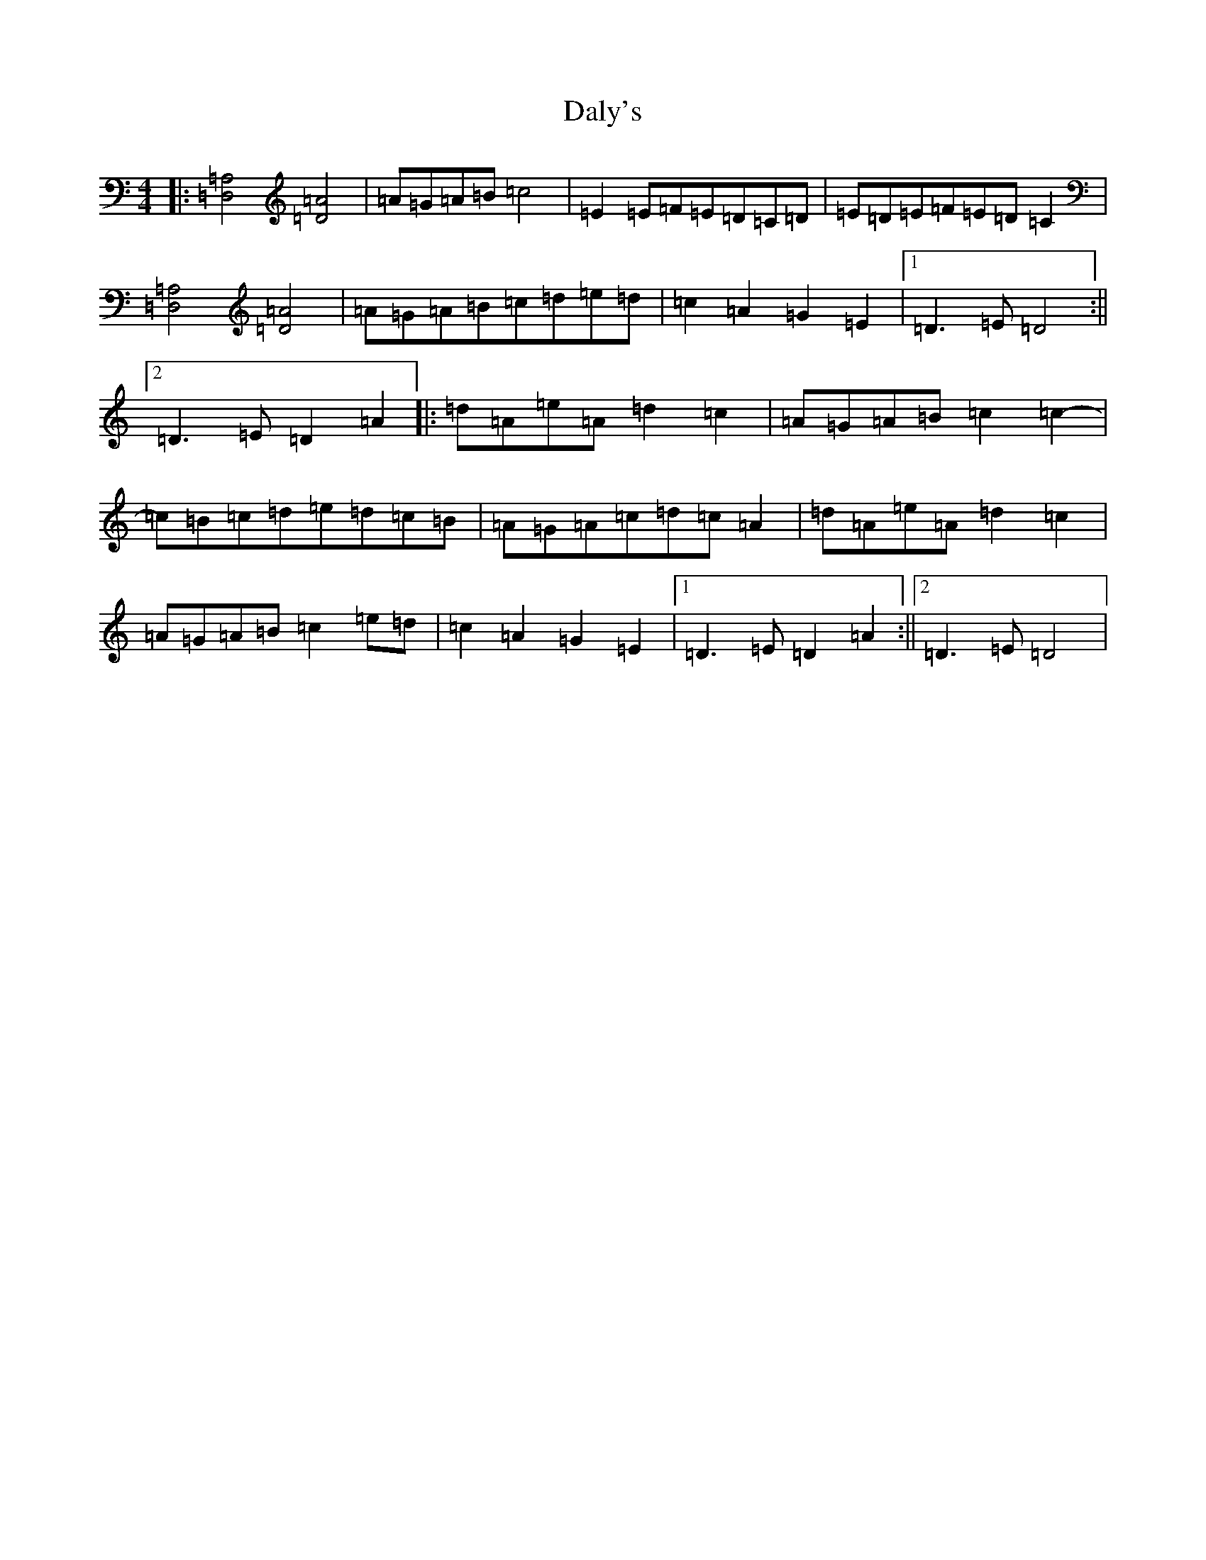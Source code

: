 X: 5759
T: Daly's
S: https://thesession.org/tunes/1361#setting42512
Z: C Major
R: reel
M:4/4
L:1/8
K: C Major
|:[=D,4=A,4][=D4=A4]|=A=G=A=B=c4|=E2=E=F=E=D=C=D|=E=D=E=F=E=D=C2|[=D,4=A,4][=D4=A4]|=A=G=A=B=c=d=e=d|=c2=A2=G2=E2|1=D3=E=D4:||2=D3=E=D2=A2|:=d=A=e=A=d2=c2|=A=G=A=B=c2=c2-|=c=B=c=d=e=d=c=B|=A=G=A=c=d=c=A2|=d=A=e=A=d2=c2|=A=G=A=B=c2=e=d|=c2=A2=G2=E2|1=D3=E=D2=A2:||2=D3=E=D4|